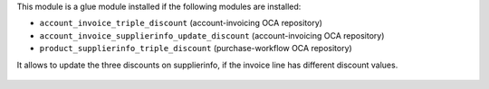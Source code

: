 This module is a glue module installed if the following modules are installed:

* ``account_invoice_triple_discount`` (account-invoicing OCA repository)
* ``account_invoice_supplierinfo_update_discount`` (account-invoicing OCA repository)
* ``product_supplierinfo_triple_discount`` (purchase-workflow OCA repository)

It allows to update the three discounts on supplierinfo, if the invoice line
has different discount values.

.. figure:: ../static/description/wizard_form.png
